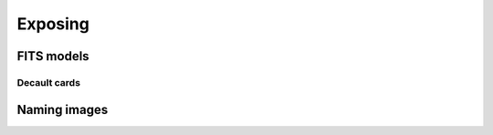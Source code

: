 .. _exposing:

Exposing
========


FITS models
-----------

.. _default-cards:

Decault cards
^^^^^^^^^^^^^


Naming images
-------------
